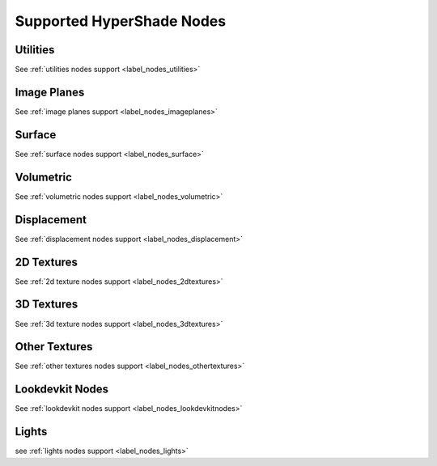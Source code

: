 .. _label_supported_nodes:

**************************
Supported HyperShade Nodes
**************************

Utilities
---------

See :ref:`utilities nodes support <label_nodes_utilities>`

Image Planes
------------

See :ref:`image planes support <label_nodes_imageplanes>`

Surface
-------

See :ref:`surface nodes support <label_nodes_surface>`

Volumetric
----------

See :ref:`volumetric nodes support <label_nodes_volumetric>` 

Displacement
------------

See :ref:`displacement nodes support <label_nodes_displacement>`

2D Textures
-----------

See :ref:`2d texture nodes support <label_nodes_2dtextures>`

3D Textures
-----------

See :ref:`3d texture nodes support <label_nodes_3dtextures>` 

Other Textures
--------------

See :ref:`other textures nodes support <label_nodes_othertextures>`

Lookdevkit Nodes
----------------

See :ref:`lookdevkit nodes support <label_nodes_lookdevkitnodes>`

Lights
------

see :ref:`lights nodes support <label_nodes_lights>`

